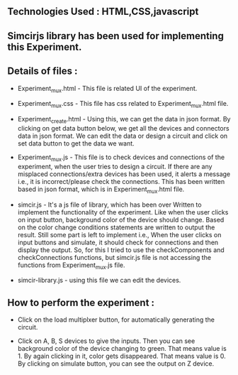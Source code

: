 #+Title : Documentation on MULtiplexer Experiment
#+Author : Sadhana

** Technologies Used : HTML,CSS,javascript

** Simcirjs library has been used for implementing this Experiment.

** Details of files :
- Experiment_mux.html - This file is related UI of the experiment.

- Experiment_mux.css - This file has css related to
  Experiment_mux.html file.

- Experiment_create.html - Using this, we can get the data in json
  format. By clicking on get data button below, we get all the devices
  and connectors data in json format. We can edit the data or design a
  circuit and click on set data button to get the data we want.

- Experiment_mux.js - This file is to check devices and connections of
  the experiment, when the user tries to design a circuit. If there are
  any misplaced connections/extra devices has been used, it alerts a
  message i.e., it is incorrect/please check the connections. This has
  been written based in json format, which is in
  Experiment_mux.html file.
  
- simcir.js - It's a js file of library, which has been over Written
  to implement the functionality of the experiment. Like when the user
  clicks on input button, background color of the device should
  change.  Based on the color change conditions statements are written
  to output the result.  Still some part is left to implement i.e.,
  When the user clicks on input buttons and simulate, it should check
  for connections and then display the output. So, for this I tried to
  use the checkComponents and checkConnections functions, but
  simcir.js file is not accessing the functions from Experiment_mux.js
  file.

- simcir-library.js - using this file we can edit the devices.

** How to perform the experiment :
- Click on the load multiplxer button, for automatically generating
  the circuit.

- Click on A, B, S devices to give the inputs. Then you can see
  background color of the device changing to green. That means value
  is 1. By again clicking in it, color gets disappeared. That means
  value is 0. By clicking on simulate button, you can see the output
  on Z device.

